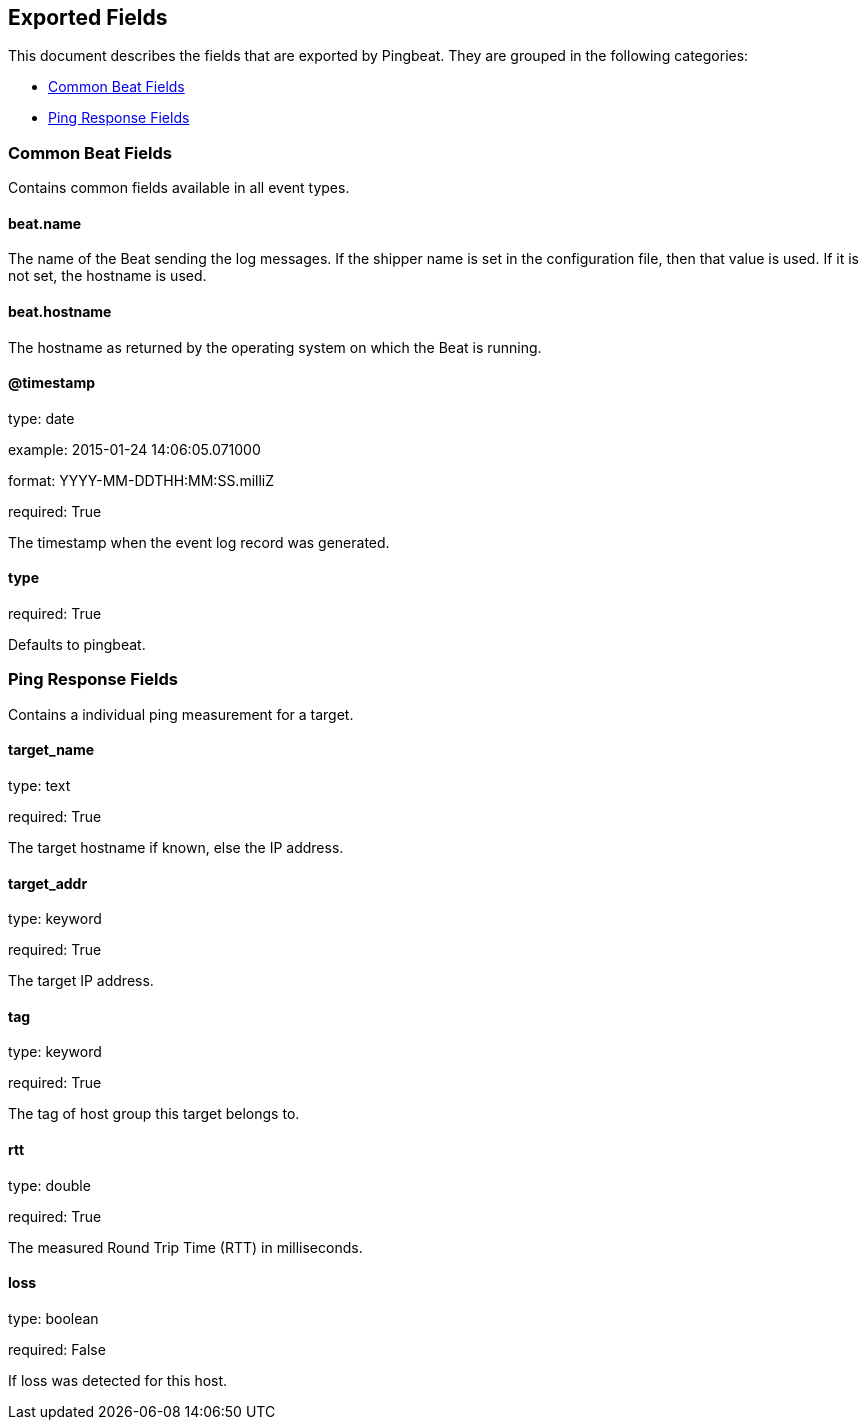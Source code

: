 
////
This file is generated! See etc/fields.yml and scripts/generate_field_docs.py
////

[[exported-fields]]
== Exported Fields

This document describes the fields that are exported by Pingbeat. They are
grouped in the following categories:

* <<exported-fields-common>>
* <<exported-fields-ping>>

[[exported-fields-common]]
=== Common Beat Fields


Contains common fields available in all event types.


==== beat.name


The name of the Beat sending the log messages. If the shipper name is set in the configuration file, then that value is used. If it is not set, the hostname is used.

==== beat.hostname


The hostname as returned by the operating system on which the Beat is running.

==== @timestamp

type: date

example: 2015-01-24 14:06:05.071000

format: YYYY-MM-DDTHH:MM:SS.milliZ

required: True


The timestamp when the event log record was generated.

==== type

required: True


Defaults to pingbeat.

[[exported-fields-ping]]
=== Ping Response Fields


Contains a individual ping measurement for a target.


==== target_name

type: text

required: True


The target hostname if known, else the IP address.

==== target_addr

type: keyword

required: True


The target IP address.

==== tag

type: keyword

required: True


The tag of host group this target belongs to.

==== rtt

type: double

required: True


The measured Round Trip Time (RTT) in milliseconds.

==== loss

type: boolean

required: False


If loss was detected for this host.

